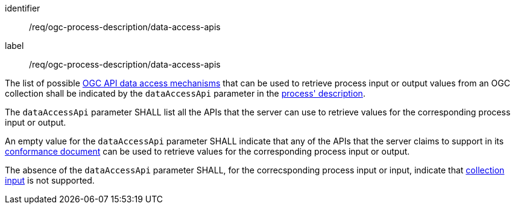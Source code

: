 [[req_ogc-process-description_data-access-apis]]
[requirement,label="/req/ogc-process-description/data-access-apis"]
====
[%metadata]
identifier:: /req/ogc-process-description/data-access-apis
label:: /req/ogc-process-description/data-access-apis

[.component,class=part]
--
The list of possible <<def-data-access-mechanism,OGC API data access mechanisms>> that can be used to retrieve process input or output values from an OGC collection shall be indicated by the `dataAccessApi` parameter in the <<ogc_process_description,process' description>>.
--

[.component,class=part]
--
The `dataAccessApi` parameter SHALL list all the APIs that the server can use to retrieve values for the corresponding process input or output.
--

[.component,class=part]
--
An empty value for the `dataAccessApi` parameter SHALL indicate that any of the APIs that the server claims to support in its <<sc_conformance_classes,conformance document>> can be used to retrieve values for the corresponding process input or output.
--

[.component,class=part]
--
The absence of the `dataAccessApi` parameter SHALL, for the correcsponding process input or input, indicate that <<sc_collection_input,collection input>> is not supported.
--

====
